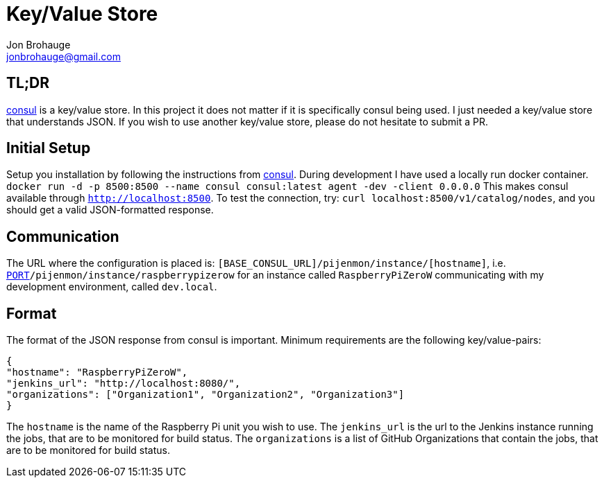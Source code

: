 = Key/Value Store
Jon Brohauge <jonbrohauge@gmail.com>
:linkattrs:

== TL;DR

https://www.consul.io/[consul, window="_blank"] is a key/value store.
In this project it does not matter if it is specifically consul being used.
I just needed a key/value store that understands JSON.
If you wish to use another key/value store, please do not hesitate to submit a PR.

== Initial Setup

Setup you installation by following the instructions from https://www.consul.io/[consul, window="_blank"].
During development I have used a locally run docker container.
`docker run -d -p 8500:8500 --name consul consul:latest agent -dev -client 0.0.0.0`
This makes consul available through `http://localhost:8500`. To test the connection, try: `curl localhost:8500/v1/catalog/nodes`, and you should get a valid JSON-formatted response.

== Communication

The URL where the configuration is placed is: `[BASE_CONSUL_URL]/pijenmon/instance/[hostname]`,
 i.e. `http://dev.local:[PORT]/pijenmon/instance/raspberrypizerow` for an instance called `RaspberryPiZeroW` communicating with my development environment, called `dev.local`.

== Format

The format of the JSON response from consul is important. Minimum requirements are the following key/value-pairs:
[source,json]
----
{
"hostname": "RaspberryPiZeroW",
"jenkins_url": "http://localhost:8080/",
"organizations": ["Organization1", "Organization2", "Organization3"]
}
----

The `hostname` is the name of the Raspberry Pi unit you wish to use.
The `jenkins_url` is the url to the Jenkins instance running the jobs, that are to be monitored for build status.
The `organizations` is a list of GitHub Organizations that contain the jobs, that are to be monitored for build status.
